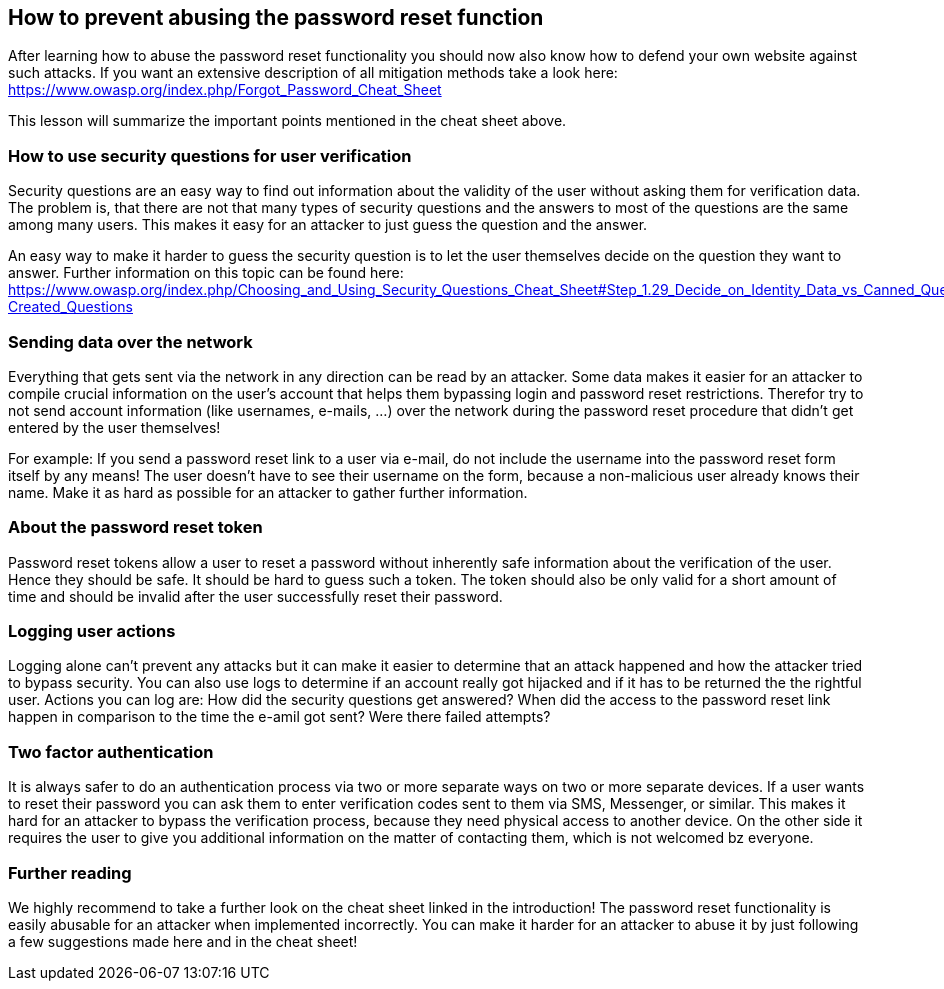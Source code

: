 == How to prevent abusing the password reset function

After learning how to abuse the password reset functionality you should now also know how to defend your own website against such attacks. If you want an extensive description of all mitigation methods take a look here: https://www.owasp.org/index.php/Forgot_Password_Cheat_Sheet

This lesson will summarize the important points mentioned in the cheat sheet above.

=== How to use security questions for user verification
Security questions are an easy way to find out information about the validity of the user without asking them for verification data. The problem is, that there are not that many types of security questions and the answers to most of the questions are the same among many users. This makes it easy for an attacker to just guess the question and the answer.

An easy way to make it harder to guess the security question is to let the user themselves decide on the question they want to answer. Further information on this topic can be found here: https://www.owasp.org/index.php/Choosing_and_Using_Security_Questions_Cheat_Sheet#Step_1.29_Decide_on_Identity_Data_vs_Canned_Questions_vs._User-Created_Questions

=== Sending data over the network
Everything that gets sent via the network in any direction can be read by an attacker. Some data makes it easier for an attacker to compile crucial information on the user's account that helps them bypassing login and password reset restrictions. Therefor try to not send account information (like usernames, e-mails, ...) over the network during the password reset procedure that didn't get entered by the user themselves!

For example: If you send a password reset link to a user via e-mail, do not include the username into the password reset form itself by any means! The user doesn't have to see their username on the form, because a non-malicious user already knows their name. Make it as hard as possible for an attacker to gather further information.

=== About the password reset token
Password reset tokens allow a user to reset a password without inherently safe information about the verification of the user. Hence they should be safe. It should be hard to guess such a token. The token should also be only valid for a short amount of time and should be invalid after the user successfully reset their password.

=== Logging user actions
Logging alone can't prevent any attacks but it can make it easier to determine that an attack happened and how the attacker tried to bypass security. You can also use logs to determine if an account really got hijacked and if it has to be returned the the rightful user. Actions you can log are: How did the security questions get answered? When did the access to the password reset link happen in comparison to the time the e-amil got sent? Were there failed attempts?

=== Two factor authentication
It is always safer to do an authentication process via two or more separate ways on two or more separate devices. If a user wants to reset their password you can ask them to enter verification codes sent to them via SMS, Messenger, or similar. This makes it hard for an attacker to bypass the verification process, because they need physical access to another device.
On the other side it requires the user to give you additional information on the matter of contacting them, which is not welcomed bz everyone.

=== Further reading
We highly recommend to take a further look on the cheat sheet linked in the introduction! The password reset functionality is easily abusable for an attacker when implemented incorrectly. You can make it harder for an attacker to abuse it by just following a few suggestions made here and in the cheat sheet!